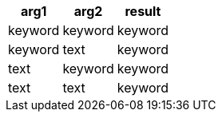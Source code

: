 [%header.monospaced.styled,format=dsv,separator=|]
|===
arg1 | arg2 | result
keyword | keyword | keyword
keyword | text | keyword
text | keyword | keyword
text | text | keyword
|===
